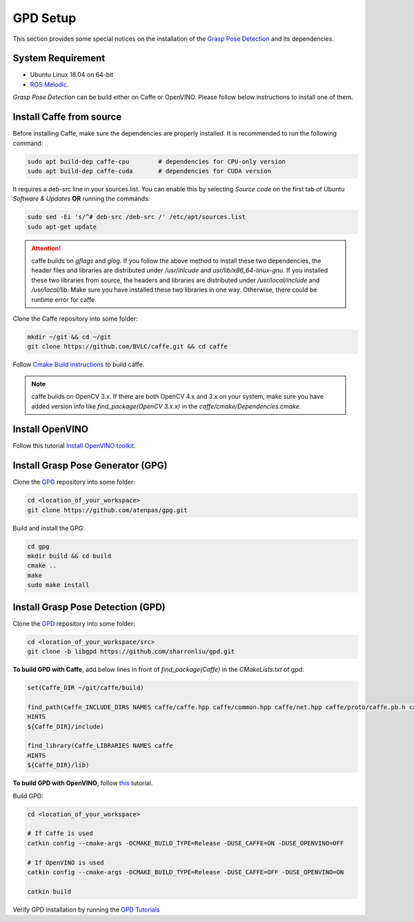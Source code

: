 GPD Setup
=========

This section provides some special notices on the installation of the `Grasp Pose Detection <https://github.com/atenpas/gpd>`_
and its dependencies.

System Requirement
-------------------
* Ubuntu Linux 18.04 on 64-bit
* `ROS Melodic <http://wiki.ros.org/melodic/Installation/Ubuntu>`_.

`Grasp Pose Detection` can be build either on Caffe or OpenVINO. Please follow below instructions to install one of them.

Install Caffe from source
-------------------------
Before installing Caffe, make sure the dependencies are properly installed. It is recommended to run the following command:

.. code-block:: bash

   sudo apt build-dep caffe-cpu        # dependencies for CPU-only version
   sudo apt build-dep caffe-cuda       # dependencies for CUDA version

It requires a deb-src line in your sources.list. You can enable this by selecting `Source code` on the first tab
of Ubuntu `Software & Updates` **OR** running the commands:

.. code-block:: bash

   sudo sed -Ei 's/^# deb-src /deb-src /' /etc/apt/sources.list
   sudo apt-get update

.. attention:: caffe builds on `gflags` and `glog`. If you follow the above method to install these two dependencies,
               the header files and libraries are distributed under `/usr/inlcude` and `usr/lib/x86_64-linux-gnu`.
               If you installed these two libraries from source, the headers and libraries are distributed under
               `/usr/local/include` and `/usr/local/lib`. Make sure you have installed these two libraries in one way.
               Otherwise, there could be runtime error for caffe.

Clone the Caffe repository into some folder:

.. code-block:: bash

   mkdir ~/git && cd ~/git
   git clone https://github.com/BVLC/caffe.git && cd caffe

Follow `Cmake Build instructions <http://caffe.berkeleyvision.org/installation.html#compilation>`_ to build caffe.

.. note:: caffe builds on OpenCV 3.x. If there are both OpenCV 4.x and 3.x on your system, make sure you have added
          version info like `find_package(OpenCV 3.x.x)` in the `caffe/cmake/Dependencies.cmake`.

Install OpenVINO
----------------
Follow this tutorial `Install OpenVINO toolkit <https://docs.openvinotoolkit.org/latest/_docs_install_guides_installing_openvino_linux.html>`_.

Install Grasp Pose Generator (GPG)
----------------------------------
Clone the `GPG <https://github.com/atenpas/gpg>`_ repository into some folder:

.. code-block:: bash

   cd <location_of_your_workspace>
   git clone https://github.com/atenpas/gpg.git

Build and install the GPG:

.. code-block:: bash

   cd gpg
   mkdir build && cd build
   cmake ..
   make
   sudo make install

Install Grasp Pose Detection (GPD)
----------------------------------

Clone the `GPD <https://github.com/atenpas/gpd>`_ repository into some folder:

.. code-block:: bash

   cd <location_of_your_workspace/src>
   git clone -b libgpd https://github.com/sharronliu/gpd.git

**To build GPD with Caffe**, add below lines in front of `find_package(Caffe)` in the `CMakeLists.txt` of gpd:

.. code-block:: cmake

    set(Caffe_DIR ~/git/caffe/build)

    find_path(Caffe_INCLUDE_DIRS NAMES caffe/caffe.hpp caffe/common.hpp caffe/net.hpp caffe/proto/caffe.pb.h caffe/util/io.hpp caffe/vision_layers.hpp
    HINTS
    ${Caffe_DIR}/include)

    find_library(Caffe_LIBRARIES NAMES caffe
    HINTS
    ${Caffe_DIR}/lib)

**To build GPD with OpenVINO**, follow `this <https://github.com/sharronliu/gpd/blob/master/tutorials/tutorial_openvino.md>`_ tutorial.

Build GPD:

.. code-block:: bash

   cd <location_of_your_workspace>

   # If Caffe is used
   catkin config --cmake-args -DCMAKE_BUILD_TYPE=Release -DUSE_CAFFE=ON -DUSE_OPENVINO=OFF

   # If OpenVINO is used
   catkin config --cmake-args -DCMAKE_BUILD_TYPE=Release -DUSE_CAFFE=OFF -DUSE_OPENVINO=ON

   catkin build

Verify GPD installation by running the `GPD Tutorials <https://github.com/atenpas/gpd#6-tutorials>`_
